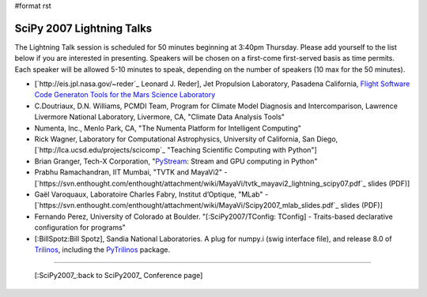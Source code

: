 #format rst

SciPy 2007 Lightning Talks
==========================

The Lightning Talk session is scheduled for 50 minutes beginning at 3:40pm Thursday.  Please add yourself to the list below if you are interested in presenting.  Speakers will be chosen on a first-come first-served basis as time permits.  Each speaker will be allowed 5-10 minutes to speak, depending on the number of speakers (10 max for the 50 minutes).

* [`http://eis.jpl.nasa.gov/~reder`_ Leonard J. Reder], Jet Propulsion Laboratory, Pasadena California, `Flight Software Code Generaton Tools for the Mars Science Laboratory <http://eis.jpl.nasa.gov/~reder/scipy/SciPy07LightningTalk.pdf>`_

* C.Doutriaux, D.N. Williams, PCMDI Team, Program for Climate Model Diagnosis and Intercomparison, Lawrence Livermore National Laboratory, Livermore, CA, "Climate Data Analysis Tools"

* Numenta, Inc., Menlo Park, CA, "The Numenta Platform for Intelligent Computing"

* Rick Wagner, Laboratory for Computational Astrophysics, University of California, San Diego, [`http://lca.ucsd.edu/projects/scicomp`_ "Teaching Scientific Computing with Python"]

* Brian Granger, Tech-X Corporation, "`PyStream <http://code.google.com/p/pystream>`_: Stream and GPU computing in Python"

* Prabhu Ramachandran, IIT Mumbai, "TVTK and MayaVi2" - [`https://svn.enthought.com/enthought/attachment/wiki/MayaVi/tvtk_mayavi2_lightning_scipy07.pdf`_ slides (PDF)]

* Gaël Varoquaux, Laboratoire Charles Fabry, Institut d’Optique, "MLab" - [`https://svn.enthought.com/enthought/attachment/wiki/MayaVi/Scipy2007_mlab_slides.pdf`_ slides (PDF)]

* Fernando Perez, University of Colorado at Boulder. "[:SciPy2007/TConfig: TConfig] - Traits-based declarative configuration for programs"

* [:BillSpotz:Bill Spotz], Sandia National Laboratories.  A plug for numpy.i (swig interface file), and release 8.0 of `Trilinos <http://trilinos.sandia.gov>`_, including the `PyTrilinos <http://trilinos.sandia.gov/packages/pytrilinos>`_ package.

-------------------------



  [:SciPy2007_:back to SciPy2007_ Conference page]

